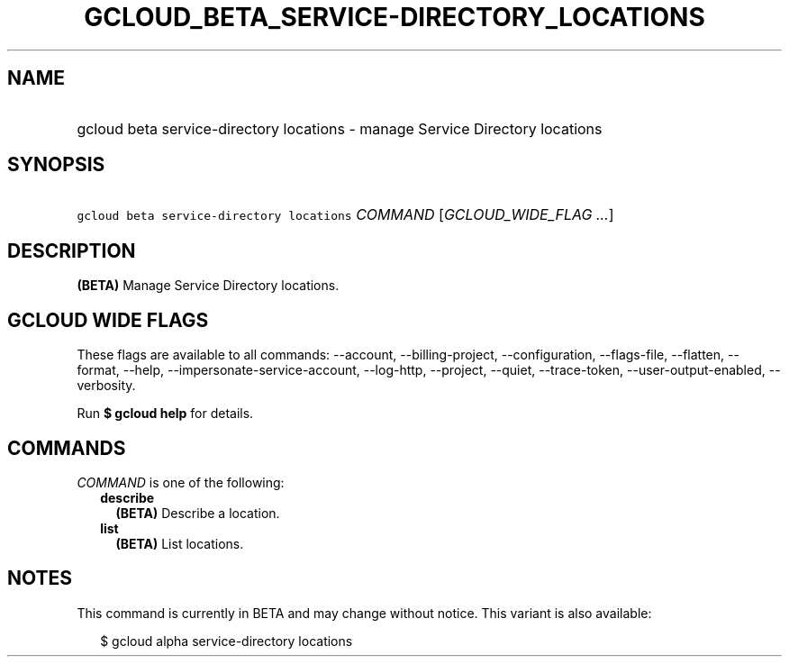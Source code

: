 
.TH "GCLOUD_BETA_SERVICE\-DIRECTORY_LOCATIONS" 1



.SH "NAME"
.HP
gcloud beta service\-directory locations \- manage Service Directory locations



.SH "SYNOPSIS"
.HP
\f5gcloud beta service\-directory locations\fR \fICOMMAND\fR [\fIGCLOUD_WIDE_FLAG\ ...\fR]



.SH "DESCRIPTION"

\fB(BETA)\fR Manage Service Directory locations.



.SH "GCLOUD WIDE FLAGS"

These flags are available to all commands: \-\-account, \-\-billing\-project,
\-\-configuration, \-\-flags\-file, \-\-flatten, \-\-format, \-\-help,
\-\-impersonate\-service\-account, \-\-log\-http, \-\-project, \-\-quiet,
\-\-trace\-token, \-\-user\-output\-enabled, \-\-verbosity.

Run \fB$ gcloud help\fR for details.



.SH "COMMANDS"

\f5\fICOMMAND\fR\fR is one of the following:

.RS 2m
.TP 2m
\fBdescribe\fR
\fB(BETA)\fR Describe a location.

.TP 2m
\fBlist\fR
\fB(BETA)\fR List locations.


.RE
.sp

.SH "NOTES"

This command is currently in BETA and may change without notice. This variant is
also available:

.RS 2m
$ gcloud alpha service\-directory locations
.RE

